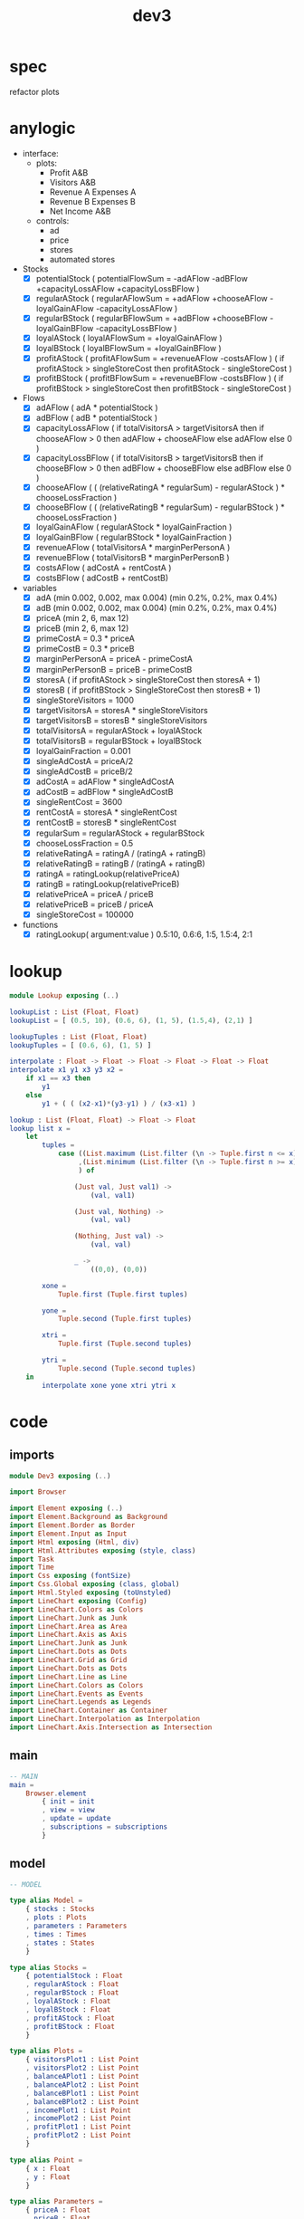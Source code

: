 #+TITLE: dev3
* spec
refactor plots
* anylogic
- interface:
  - plots:
    - Profit A&B
    - Visitors A&B
    - Revenue A Expenses A
    - Revenue B Expenses B
    - Net Income A&B
  - controls:
    - ad
    - price
    - stores
    - automated stores
- Stocks
  - [X] potentialStock ( potentialFlowSum = -adAFlow -adBFlow +capacityLossAFlow +capacityLossBFlow )
  - [X] regularAStock ( regularAFlowSum =
                                    +adAFlow
                                    +chooseAFlow
                                    -loyalGainAFlow
                                    -capacityLossAFlow )
  - [X] regularBStock ( regularBFlowSum =
                                    +adBFlow
                                    +chooseBFlow
                                    -loyalGainBFlow
                                    -capacityLossBFlow )
  - [X] loyalAStock ( loyalAFlowSum = +loyalGainAFlow )
  - [X] loyalBStock ( loyalBFlowSum = +loyalGainBFlow )
  - [X] profitAStock ( profitAFlowSum = +revenueAFlow -costsAFlow )
                     ( if profitAStock > singleStoreCost then profitAStock - singleStoreCost )
  - [X] profitBStock ( profitBFlowSum = +revenueBFlow -costsBFlow )
                     ( if profitBStock > singleStoreCost then profitBStock - singleStoreCost )
- Flows
  - [X] adAFlow ( adA * potentialStock )
  - [X] adBFlow ( adB * potentialStock )
  - [X] capacityLossAFlow
    ( if totalVisitorsA > targetVisitorsA then
        if chooseAFlow > 0 then
            adAFlow + chooseAFlow
        else
            adAFlow
      else
        0
    )
  - [X] capacityLossBFlow
    ( if totalVisitorsB > targetVisitorsB then
        if chooseBFlow > 0 then
            adBFlow + chooseBFlow
        else
            adBFlow
      else
        0
    )
  - [X] chooseAFlow
    ( ( (relativeRatingA * regularSum) - regularAStock ) * chooseLossFraction )
  - [X] chooseBFlow
    ( ( (relativeRatingB * regularSum) - regularBStock ) * chooseLossFraction )
  - [X] loyalGainAFlow ( regularAStock * loyalGainFraction )
  - [X] loyalGainBFlow ( regularBStock * loyalGainFraction )
  - [X] revenueAFlow ( totalVisitorsA * marginPerPersonA )
  - [X] revenueBFlow ( totalVisitorsB * marginPerPersonB )
  - [X] costsAFlow ( adCostA + rentCostA )
  - [X] costsBFlow ( adCostB + rentCostB)
- variables
  - [X] adA (min 0.002, 0.002, max 0.004) (min 0.2%, 0.2%, max 0.4%)
  - [X] adB (min 0.002, 0.002, max 0.004) (min 0.2%, 0.2%, max 0.4%)
  - [X] priceA (min 2, 6, max 12)
  - [X] priceB (min 2, 6, max 12)
  - [X] primeCostA = 0.3 * priceA
  - [X] primeCostB = 0.3 * priceB
  - [X] marginPerPersonA = priceA - primeCostA
  - [X] marginPerPersonB = priceB - primeCostB
  - [X] storesA ( if profitAStock > singleStoreCost then storesA + 1)
  - [X] storesB ( if profitBStock > SingleStoreCost then storesB + 1)
  - [X] singleStoreVisitors = 1000
  - [X] targetVisitorsA = storesA * singleStoreVisitors
  - [X] targetVisitorsB = storesB * singleStoreVisitors
  - [X] totalVisitorsA = regularAStock + loyalAStock
  - [X] totalVisitorsB = regularBStock + loyalBStock
  - [X] loyalGainFraction = 0.001
  - [X] singleAdCostA = priceA/2
  - [X] singleAdCostB = priceB/2
  - [X] adCostA = adAFlow * singleAdCostA
  - [X] adCostB = adBFlow * singleAdCostB
  - [X] singleRentCost = 3600
  - [X] rentCostA = storesA * singleRentCost
  - [X] rentCostB = storesB * singleRentCost
  - [X] regularSum = regularAStock + regularBStock
  - [X] chooseLossFraction = 0.5
  - [X] relativeRatingA = ratingA / (ratingA + ratingB)
  - [X] relativeRatingB = ratingB / (ratingA + ratingB)
  - [X] ratingA = ratingLookup(relativePriceA)
  - [X] ratingB = ratingLookup(relativePriceB)
  - [X] relativePriceA = priceA / priceB
  - [X] relativePriceB = priceB / priceA
  - [X] singleStoreCost = 100000
- functions
  - [X] ratingLookup( argument:value )
    0.5:10, 0.6:6, 1:5, 1.5:4, 2:1
* lookup
:PROPERTIES:
:header-args: :tangle src/Lookup.elm
:END:
#+BEGIN_SRC elm
module Lookup exposing (..)

lookupList : List (Float, Float)
lookupList = [ (0.5, 10), (0.6, 6), (1, 5), (1.5,4), (2,1) ]

lookupTuples : List (Float, Float)
lookupTuples = [ (0.6, 6), (1, 5) ]

interpolate : Float -> Float -> Float -> Float -> Float -> Float
interpolate x1 y1 x3 y3 x2 =
    if x1 == x3 then
        y1
    else
        y1 + ( ( (x2-x1)*(y3-y1) ) / (x3-x1) )

lookup : List (Float, Float) -> Float -> Float
lookup list x =
    let
        tuples =
            case ((List.maximum (List.filter (\n -> Tuple.first n <= x) list))
                 ,(List.minimum (List.filter (\n -> Tuple.first n >= x) list))
                 ) of

                (Just val, Just val1) ->
                    (val, val1)

                (Just val, Nothing) ->
                    (val, val)

                (Nothing, Just val) ->
                    (val, val)

                _ ->
                    ((0,0), (0,0))

        xone =
            Tuple.first (Tuple.first tuples)

        yone =
            Tuple.second (Tuple.first tuples)

        xtri =
            Tuple.first (Tuple.second tuples)

        ytri =
            Tuple.second (Tuple.second tuples)
    in
        interpolate xone yone xtri ytri x
#+END_SRC
* code
:PROPERTIES:
:header-args: :tangle src/Dev3.elm
:END:
** imports
#+BEGIN_SRC elm
module Dev3 exposing (..)

import Browser

import Element exposing (..)
import Element.Background as Background
import Element.Border as Border
import Element.Input as Input
import Html exposing (Html, div)
import Html.Attributes exposing (style, class)
import Task
import Time
import Css exposing (fontSize)
import Css.Global exposing (class, global)
import Html.Styled exposing (toUnstyled)
import LineChart exposing (Config)
import LineChart.Colors as Colors
import LineChart.Junk as Junk
import LineChart.Area as Area
import LineChart.Axis as Axis
import LineChart.Junk as Junk
import LineChart.Dots as Dots
import LineChart.Grid as Grid
import LineChart.Dots as Dots
import LineChart.Line as Line
import LineChart.Colors as Colors
import LineChart.Events as Events
import LineChart.Legends as Legends
import LineChart.Container as Container
import LineChart.Interpolation as Interpolation
import LineChart.Axis.Intersection as Intersection
#+END_SRC
** main
#+BEGIN_SRC elm
-- MAIN
main =
    Browser.element
        { init = init
        , view = view
        , update = update
        , subscriptions = subscriptions
        }
#+END_SRC
** model
#+BEGIN_SRC elm
-- MODEL

type alias Model =
    { stocks : Stocks
    , plots : Plots
    , parameters : Parameters
    , times : Times
    , states : States
    }

type alias Stocks =
    { potentialStock : Float
    , regularAStock : Float
    , regularBStock : Float
    , loyalAStock : Float
    , loyalBStock : Float
    , profitAStock : Float
    , profitBStock : Float
    }

type alias Plots =
    { visitorsPlot1 : List Point
    , visitorsPlot2 : List Point
    , balanceAPlot1 : List Point
    , balanceAPlot2 : List Point
    , balanceBPlot1 : List Point
    , balanceBPlot2 : List Point
    , incomePlot1 : List Point
    , incomePlot2 : List Point
    , profitPlot1 : List Point
    , profitPlot2 : List Point
    }

type alias Point =
    { x : Float
    , y : Float
    }

type alias Parameters =
    { priceA : Float
    , priceB : Float
    , adA : Float
    , adB : Float
    , storesA : Float
    , storesB : Float
    }

type alias Times =
    { plotTime : Float
    , stockTime : Float
    }

type alias States =
    { paused : Bool
    , autoA : Bool
    , autoB : Bool
    }

init : () -> ( Model, Cmd Msg )
init _ =
    ( { stocks = { potentialStock = 50000
                 , regularAStock = 0
                 , regularBStock = 0
                 , loyalAStock = 0
                 , loyalBStock = 0
                 , profitAStock = 0
                 , profitBStock = 0
                 }
      , plots = { visitorsPlot1 = []
                , visitorsPlot2 = []
                , balanceAPlot1 = []
                , balanceAPlot2 = []
                , balanceBPlot1 = []
                , balanceBPlot2 = []
                , incomePlot1 = []
                , incomePlot2 = []
                , profitPlot1 = []
                , profitPlot2 = []
                }
      , parameters = { priceA = 6
                     , priceB = 6
                     , adA = 0.002
                     , adB = 0.002
                     , storesA = 1
                     , storesB = 1
                     }
      , times = { plotTime = 0
                , stockTime = 0
                }
      , states = { paused = True
                 , autoA = True
                 , autoB = True
                 }
      }
    , Cmd.none
    )
#+END_SRC
** update
#+BEGIN_SRC elm
-- UPDATE

type Msg
    = PlotTick Time.Posix
    | StockTick Time.Posix
    | AdjustAdA Float
    | AdjustAdB Float
    | AdjustPriceA Float
    | AdjustPriceB Float
    | OpenStoreA
    | OpenStoreB
    | AutoStoreA Bool
    | AutoStoreB Bool
    | PauseModel Bool

update : Msg -> Model -> ( Model, Cmd Msg )
update msg model =
    case msg of
        PlotTick newTime ->
            ( { model | times = { plotTime = model.times.plotTime + 1, stockTime = model.times.stockTime },
                        plots = { visitorsPlot1 = updateVisitorsPlot1 model
                                , visitorsPlot2 = updateVisitorsPlot2 model
                                , balanceAPlot1 = updateBalanceAPlot1 model
                                , balanceAPlot2 = updateBalanceAPlot2 model
                                , balanceBPlot1 = updateBalanceBPlot1 model
                                , balanceBPlot2 = updateBalanceBPlot2 model
                                , incomePlot1 = updateIncomePlot1 model
                                , incomePlot2 = updateIncomePlot2 model
                                , profitPlot1 = updateProfitPlot1 model
                                , profitPlot2 = updateProfitPlot2 model
                                }
              }
            , Cmd.none
            )

        StockTick newTime ->
            ( { model | times = { plotTime = model.times.plotTime, stockTime = model.times.stockTime + 1 },
                        stocks = { potentialStock = integral model model.stocks.potentialStock potentialFlowSum 0.01
                                 , regularAStock = integral model model.stocks.regularAStock regularAFlowSum 0.01
                                 , regularBStock = integral model model.stocks.regularBStock regularBFlowSum 0.01
                                 , loyalAStock = integral model model.stocks.loyalAStock loyalAFlowSum 0.01
                                 , loyalBStock = integral model model.stocks.loyalBStock loyalBFlowSum 0.01
                                 , profitAStock = integral model model.stocks.profitAStock profitAFlowSum 0.01
                                 , profitBStock = integral model model.stocks.profitBStock profitBFlowSum 0.01
                                 }
              }
            , Cmd.none
            )

        AdjustAdA newAd ->
            let
                oldParameters = model.parameters
                newParameters = { oldParameters | adA = newAd }
            in
                ( { model | parameters = newParameters }
                , Cmd.none
                )

        AdjustAdB newAd ->
            let
                oldParameters = model.parameters
                newParameters = { oldParameters | adB = newAd }
            in
                ( { model | parameters = newParameters }
                , Cmd.none
                )

        AdjustPriceA newPrice ->
            let
                oldParameters = model.parameters
                newParameters = { oldParameters | priceA = newPrice }
            in
                ( { model | parameters = newParameters }
                , Cmd.none
                )

        AdjustPriceB newPrice ->
            let
                oldParameters = model.parameters
                newParameters = { oldParameters | priceB = newPrice }
            in
                ( { model | parameters = newParameters }
                , Cmd.none
                )

        OpenStoreA ->
            let
                oldParameters = model.parameters
                newParameters = { oldParameters | storesA = model.parameters.storesA + 1 }
                oldStocks = model.stocks
                newStocks = { oldStocks | profitAStock = model.stocks.profitAStock - singleStoreCost }
            in
                if model.stocks.profitAStock > singleStoreCost then
                    ( { model | parameters = newParameters, stocks = newStocks }
                    , Cmd.none
                    )
                else
                    ( model
                    , Cmd.none
                    )

        OpenStoreB ->
            let
                oldParameters = model.parameters
                newParameters = { oldParameters | storesB = model.parameters.storesB + 1 }
                oldStocks = model.stocks
                newStocks = { oldStocks | profitBStock = model.stocks.profitBStock - singleStoreCost }
            in
                if model.stocks.profitBStock > singleStoreCost then
                    ( { model | parameters = newParameters, stocks = newStocks }
                    , Cmd.none
                    )
                else
                    ( model
                    , Cmd.none
                    )

        AutoStoreA state ->
            let
                oldStates = model.states
                newStates = { oldStates | autoA = state }
            in
                ( { model | states = newStates }
                , Cmd.none
                )

        AutoStoreB state ->
            let
                oldStates = model.states
                newStates = { oldStates | autoB = state }
            in
                ( { model | states = newStates }
                , Cmd.none
                )

        PauseModel state ->
            let
                oldStates = model.states
                newStates = { oldStates | paused = state }
            in
                ( { model | states = newStates }
                , Cmd.none
                )
#+END_SRC
** functions
#+BEGIN_SRC elm
-- FUNCTIONS
--
--- PLOTS

updateVisitorsPlot1 : Model -> List Point
updateVisitorsPlot1 model =
    List.append model.plots.visitorsPlot1 [ Point model.times.plotTime (model.stocks.regularAStock + model.stocks.loyalAStock) ]

updateVisitorsPlot2 : Model -> List Point
updateVisitorsPlot2 model =
    List.append model.plots.visitorsPlot2 [ Point model.times.plotTime (model.stocks.regularBStock + model.stocks.loyalBStock) ]

updateBalanceAPlot1 : Model -> List Point
updateBalanceAPlot1 model =
    List.append model.plots.balanceAPlot1 [ Point model.times.plotTime (revenueAFlow model) ]

updateBalanceAPlot2 : Model -> List Point
updateBalanceAPlot2 model =
    List.append model.plots.balanceAPlot2 [ Point model.times.plotTime (costsAFlow model)]

updateBalanceBPlot1 : Model -> List Point
updateBalanceBPlot1 model =
    List.append model.plots.balanceBPlot1 [ Point model.times.plotTime (revenueBFlow model) ]

updateBalanceBPlot2 : Model -> List Point
updateBalanceBPlot2 model =
    List.append model.plots.balanceBPlot2 [ Point model.times.plotTime (costsBFlow model) ]

updateIncomePlot1 : Model -> List Point
updateIncomePlot1 model =
    List.append model.plots.incomePlot1 [ Point model.times.plotTime (revenueAFlow model - costsAFlow model) ]

updateIncomePlot2 : Model -> List Point
updateIncomePlot2 model =
    List.append model.plots.incomePlot2 [ Point model.times.plotTime (revenueBFlow model - costsBFlow model) ]

updateProfitPlot1 : Model -> List Point
updateProfitPlot1 model =
    List.append model.plots.profitPlot2 [ Point model.times.plotTime model.stocks.profitAStock ]

updateProfitPlot2 : Model -> List Point
updateProfitPlot2 model =
    List.append model.plots.profitPlot2 [ Point model.times.plotTime model.stocks.profitBStock ]


--- STOCKS


potentialFlowSum : Model -> Float
potentialFlowSum model =
    -(adAFlow model) + -(adBFlow model) + (capacityLossAFlow model) + (capacityLossBFlow model)

regularAFlowSum : Model -> Float
regularAFlowSum model =
    (adAFlow model) + (chooseAFlow model) + -(loyalGainAFlow model) + -(capacityLossAFlow model)

regularBFlowSum : Model -> Float
regularBFlowSum model =
    (adBFlow model) + (chooseBFlow model) + -(loyalGainBFlow model) + -(capacityLossBFlow model)

loyalAFlowSum : Model -> Float
loyalAFlowSum model =
    (loyalGainAFlow model)

loyalBFlowSum : Model -> Float
loyalBFlowSum model =
    (loyalGainBFlow model)

profitAFlowSum : Model -> Float
profitAFlowSum model =
    (revenueAFlow model) + -(costsAFlow model)

profitBFlowSum : Model -> Float
profitBFlowSum model =
    (revenueBFlow model) + -(costsBFlow model)


--- FLOWS


adAFlow : Model -> Float
adAFlow model =
    model.parameters.adA * model.stocks.potentialStock

adBFlow : Model -> Float
adBFlow model =
    model.parameters.adB * model.stocks.potentialStock

capacityLossAFlow : Model -> Float
capacityLossAFlow model =
    if (model.stocks.regularAStock + model.stocks.loyalAStock) > (targetVisitorsA model) then
        if chooseAFlow model > 0 then
            adAFlow model + chooseAFlow model
        else
            adAFlow model
    else
        0

capacityLossBFlow : Model -> Float
capacityLossBFlow model =
    if (model.stocks.regularBStock + model.stocks.loyalBStock) > (targetVisitorsB model) then
        if chooseBFlow model > 0 then
            adBFlow model + chooseBFlow model
        else
            adBFlow model
    else
        0

chooseAFlow : Model -> Float
chooseAFlow model =
    let
        relativeRatingA = ratingA model / (ratingA model + ratingB model)
        regularSum = model.stocks.regularAStock + model.stocks.regularBStock
    in
        ( ( (relativeRatingA * regularSum) - model.stocks.regularAStock ) * chooseLossFraction )

chooseBFlow : Model -> Float
chooseBFlow model =
    let
        relativeRatingB = ratingB model / (ratingA model + ratingB model)
        regularSum = model.stocks.regularAStock + model.stocks.regularBStock
    in
        ( ( (relativeRatingB * regularSum) - model.stocks.regularBStock ) * chooseLossFraction )

loyalGainAFlow : Model -> Float
loyalGainAFlow model =
    model.stocks.regularAStock * loyalGainFraction

loyalGainBFlow : Model -> Float
loyalGainBFlow model =
    model.stocks.regularBStock * loyalGainFraction

revenueAFlow : Model -> Float
revenueAFlow model =
    (model.stocks.regularAStock + model.stocks.loyalAStock) * marginPerPersonA model

revenueBFlow : Model -> Float
revenueBFlow model =
    (model.stocks.regularBStock + model.stocks.loyalBStock) * marginPerPersonB model

costsAFlow : Model -> Float
costsAFlow model =
    adCostA model + rentCostA model

costsBFlow : Model -> Float
costsBFlow model =
    adCostB model + rentCostB model


--- VARIABLES


marginPerPersonA : Model -> Float
marginPerPersonA model =
    let
        primeCostA = model.parameters.priceA * primeCostFraction
    in
        model.parameters.priceA - primeCostA

marginPerPersonB : Model -> Float
marginPerPersonB model =
    let
        primeCostB = model.parameters.priceB * primeCostFraction
    in
        model.parameters.priceB - primeCostB

targetVisitorsA : Model -> Float
targetVisitorsA model =
    model.parameters.storesA * singleStoreVisitors

targetVisitorsB : Model -> Float
targetVisitorsB model =
    model.parameters.storesB * singleStoreVisitors

adCostA : Model -> Float
adCostA model =
    let
        singleAdCostA = model.parameters.priceA/2
    in
        adAFlow model * singleAdCostA

adCostB : Model -> Float
adCostB model =
    let
        singleAdCostB = model.parameters.priceB/2
    in
        adBFlow model * singleAdCostB

rentCostA : Model -> Float
rentCostA model =
    model.parameters.storesA * singleRentCost

rentCostB : Model -> Float
rentCostB model =
    model.parameters.storesB * singleRentCost

ratingA : Model -> Float
ratingA model =
    let
        relativePriceA = model.parameters.priceA / model.parameters.priceB
    in
        lookup ratingLookup relativePriceA

ratingB : Model -> Float
ratingB model =
    let
        relativePriceB = model.parameters.priceB / model.parameters.priceA
    in
        lookup ratingLookup relativePriceB


--- CONSTANTS


primeCostFraction : Float
primeCostFraction = 0.3

singleStoreVisitors : Float
singleStoreVisitors = 1000

loyalGainFraction : Float
loyalGainFraction = 0.001

singleRentCost : Float
singleRentCost = 3600

chooseLossFraction : Float
chooseLossFraction = 0.5

singleStoreCost : Float
singleStoreCost = 100000

ratingLookup : List (Float, Float)
ratingLookup = [ (0.5, 10), (0.6, 6), (1, 5), (1.5,4), (2,1) ]
--- LOOKUP


interpolate : Float -> Float -> Float -> Float -> Float -> Float
interpolate x1 y1 x3 y3 x2 =
    if x1 == x3 then
        y1
    else
        y1 + ( ( (x2-x1)*(y3-y1) ) / (x3-x1) )

lookup : List (Float, Float) -> Float -> Float
lookup list x =
    let
        tuples =
            case ((List.maximum (List.filter (\n -> Tuple.first n <= x) list))
                 ,(List.minimum (List.filter (\n -> Tuple.first n >= x) list))
                 ) of

                (Just val, Just val1) ->
                    (val, val1)

                (Just val, Nothing) ->
                    (val, val)

                (Nothing, Just val) ->
                    (val, val)

                _ ->
                    ((0,0), (0,0))

        xone =
            Tuple.first (Tuple.first tuples)

        yone =
            Tuple.second (Tuple.first tuples)

        xtri =
            Tuple.first (Tuple.second tuples)

        ytri =
            Tuple.second (Tuple.second tuples)
    in
        interpolate xone yone xtri ytri x

--- INTEGRAL


integral : Model -> Float -> (Model -> Float) -> Float -> Float
integral model y flow step =
    y + ((1 / 6) * (k1 model flow step + (2 * k2 model flow step) + (2 * k3 model flow step) + k4 model flow step))

k1 : Model -> (Model -> Float) -> Float -> Float
k1 model flow step =
    step * flow model


k2 : Model -> (Model -> Float) -> Float -> Float
k2 model flow step =
    step * flow model


k3 : Model -> (Model -> Float) -> Float -> Float
k3 model flow step =
    step * flow model


k4 : Model -> (Model -> Float) -> Float -> Float
k4 model flow step =
    step * flow model
#+END_SRC
** subscriptions
#+BEGIN_SRC elm

subscriptions : Model -> Sub Msg
subscriptions model =
    Sub.batch
        [ Time.every 1000 PlotTick
        , Time.every 1 StockTick
        ]

#+END_SRC
** view
#+BEGIN_SRC elm
-- VIEW


view : Model -> Html Msg
view model =
    layout []
        (column [height fill]
             [ row []
                   [ el [width fill] (html <| visitorsPlot model)
                   , el [width fill] (html <| balanceAPlot model)
                   , el [width fill] (html <| incomePlot model)
                   , el [width fill] (html <| balanceBPlot model)
                   , el [width fill] (html <| profitPlot model)
                   ]
             , row [alignBottom, width fill]
                   [ el [alignLeft] (controlsA model)
                   , el [alignRight] (controlsB model)
                   ]
             ]
        )

visitorsPlot : Model -> Html msg
visitorsPlot model =
    LineChart.viewCustom visitorsConfig
        [ LineChart.line Colors.green Dots.none "visitors A" model.plots.visitorsPlot1
        , LineChart.line Colors.purple Dots.none "visitors B" model.plots.visitorsPlot2
        ]

visitorsConfig : Config Point msg
visitorsConfig =
  { y = Axis.default 400 "weeks" .y
  , x = Axis.default 700 "People per week" .x
  , container = Container.responsive "line-chart-1"
  , interpolation = Interpolation.default
  , intersection = Intersection.default
  , legends = Legends.default
  , events = Events.default
  , junk = Junk.default
  , grid = Grid.default
  , area = Area.default
  , line = Line.default
  , dots = Dots.default
  }


balanceAPlot : Model -> Html msg
balanceAPlot model =
    LineChart.viewCustom balanceConfig
        [ LineChart.line Colors.pinkLight Dots.none "revenue A" model.plots.balanceAPlot1
        , LineChart.line Colors.goldLight Dots.none "expenses A" model.plots.balanceAPlot2
        ]

balanceBPlot : Model -> Html msg
balanceBPlot model =
    LineChart.viewCustom balanceConfig
        [ LineChart.line Colors.pinkLight Dots.none "revenue B" model.plots.balanceBPlot1
        , LineChart.line Colors.goldLight Dots.none "expenses B" model.plots.balanceBPlot2
        ]

balanceConfig : Config Point msg
balanceConfig =
  { y = Axis.default 400 "weeks" .y
  , x = Axis.default 700 "Dollars per week" .x
  , container = Container.responsive "line-chart-2"
  , interpolation = Interpolation.default
  , intersection = Intersection.default
  , legends = Legends.default
  , events = Events.default
  , junk = Junk.default
  , grid = Grid.default
  , area = Area.default
  , line = Line.default
  , dots = Dots.default
  }

incomePlot : Model -> Html msg
incomePlot model =
    LineChart.viewCustom incomeConfig
        [ LineChart.line Colors.green Dots.none "net income A" model.plots.incomePlot1
        , LineChart.line Colors.purple Dots.none "net income B" model.plots.incomePlot2
        ]

incomeConfig : Config Point msg
incomeConfig =
  { y = Axis.default 400 "weeks" .y
  , x = Axis.default 700 "Dollars per week" .x
  , container = Container.responsive "line-chart-3"
  , interpolation = Interpolation.default
  , intersection = Intersection.default
  , legends = Legends.default
  , events = Events.default
  , junk = Junk.default
  , grid = Grid.default
  , area = Area.default
  , line = Line.default
  , dots = Dots.default
  }

profitPlot : Model -> Html msg
profitPlot model =
    LineChart.viewCustom profitConfig
        [ LineChart.line Colors.green Dots.none "net income A" model.plots.profitPlot1
        , LineChart.line Colors.purple Dots.none "net income B" model.plots.profitPlot2
        ]

profitConfig : Config Point msg
profitConfig =
  { y = Axis.default 400 "weeks" .y
  , x = Axis.default 700 "Dollars total" .x
  , container = Container.responsive "line-chart-4"
  , interpolation = Interpolation.default
  , intersection = Intersection.default
  , legends = Legends.default
  , events = Events.default
  , junk = Junk.default
  , grid = Grid.default
  , area = Area.default
  , line = Line.default
  , dots = Dots.default
  }

controlsA : Model -> Element Msg
controlsA model =
    row []
        [ column []
              [ slider AdjustAdA model.parameters.adA 0.002 0.004
              , slider AdjustPriceA model.parameters.priceA 2 12
              ]
        , column []
              [ Input.checkbox []
                    { onChange = AutoStoreA
                    , icon = Input.defaultCheckbox
                    , checked = model.states.autoA
                    , label = Input.labelRight [] (text "auto stores")
                    }
              , text (String.fromFloat model.parameters.storesA)
              , Input.button [] { onPress = Just OpenStoreA, label = text "Open Store A" }
              ]
        ]

controlsB : Model -> Element Msg
controlsB model =
    row []
        [ column []
              [ slider AdjustAdB model.parameters.adB 0.002 0.004
              , slider AdjustPriceB model.parameters.priceB 2 12
              ]
        , column []
              [ Input.checkbox []
                    { onChange = AutoStoreB
                    , icon = Input.defaultCheckbox
                    , checked = model.states.autoB
                    , label = Input.labelRight [] (text "auto stores")
                    }
              , text (String.fromFloat model.parameters.storesB)
              , Input.button [] { onPress = Just OpenStoreB, label = text "Open Store B" }
              ]
        ]

slider : (Float -> Msg) -> Float -> Float -> Float -> Element Msg
slider msg v vmin vmax =
    Input.slider
        [ Element.height (Element.px 30)

        -- Here is where we're creating/styling the "track"
        , Element.behindContent
            (Element.el
                [ Element.width Element.fill
                , Element.height (Element.px 2)
                , Element.centerY
                , Background.color (rgb 0 0.5 0)
                , Border.rounded 2
                ]
                Element.none
            )
        ]
        { onChange = msg
        , label = Input.labelAbove [] (text (String.fromFloat v))
        , min = vmin
        , max = vmax
        , step = Nothing
        , value = v
        , thumb = Input.defaultThumb
        }
#+END_SRC
